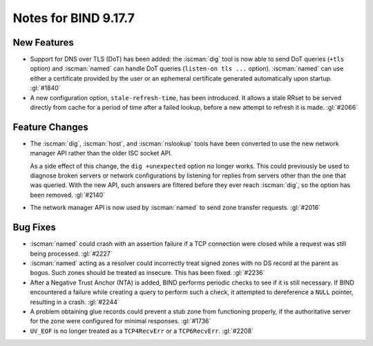 .. Copyright (C) Internet Systems Consortium, Inc. ("ISC")
..
.. SPDX-License-Identifier: MPL-2.0
..
.. This Source Code Form is subject to the terms of the Mozilla Public
.. License, v. 2.0.  If a copy of the MPL was not distributed with this
.. file, you can obtain one at https://mozilla.org/MPL/2.0/.
..
.. See the COPYRIGHT file distributed with this work for additional
.. information regarding copyright ownership.

Notes for BIND 9.17.7
---------------------

New Features
~~~~~~~~~~~~

- Support for DNS over TLS (DoT) has been added: the :iscman:`dig` tool is now
  able to send DoT queries (``+tls`` option) and :iscman:`named` can handle
  DoT queries (``listen-on tls ...`` option). :iscman:`named` can use either a
  certificate provided by the user or an ephemeral certificate generated
  automatically upon startup. :gl:`#1840`

- A new configuration option, ``stale-refresh-time``, has been
  introduced. It allows a stale RRset to be served directly from cache
  for a period of time after a failed lookup, before a new attempt to
  refresh it is made. :gl:`#2066`

Feature Changes
~~~~~~~~~~~~~~~

- The :iscman:`dig`, :iscman:`host`, and :iscman:`nslookup` tools have been converted to
  use the new network manager API rather than the older ISC socket API.

  As a side effect of this change, the ``dig +unexpected`` option no
  longer works. This could previously be used to diagnose broken servers
  or network configurations by listening for replies from servers other
  than the one that was queried. With the new API, such answers are
  filtered before they ever reach :iscman:`dig`, so the option has been
  removed. :gl:`#2140`

- The network manager API is now used by :iscman:`named` to send zone transfer
  requests. :gl:`#2016`

Bug Fixes
~~~~~~~~~

- :iscman:`named` could crash with an assertion failure if a TCP connection
  were closed while a request was still being processed. :gl:`#2227`

- :iscman:`named` acting as a resolver could incorrectly treat signed zones
  with no DS record at the parent as bogus. Such zones should be treated
  as insecure. This has been fixed. :gl:`#2236`

- After a Negative Trust Anchor (NTA) is added, BIND performs periodic
  checks to see if it is still necessary. If BIND encountered a failure
  while creating a query to perform such a check, it attempted to
  dereference a ``NULL`` pointer, resulting in a crash. :gl:`#2244`

- A problem obtaining glue records could prevent a stub zone from
  functioning properly, if the authoritative server for the zone were
  configured for minimal responses. :gl:`#1736`

- ``UV_EOF`` is no longer treated as a ``TCP4RecvErr`` or a
  ``TCP6RecvErr``. :gl:`#2208`

